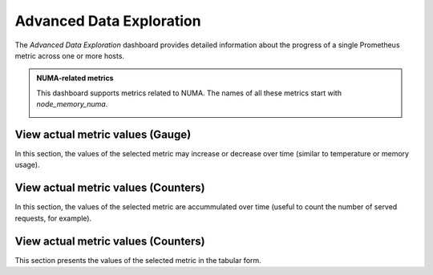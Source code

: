 .. _dashboard-advanced-data-exploration:

#########################
Advanced Data Exploration
#########################

The *Advanced Data Exploration* dashboard provides detailed information about
the progress of a single Prometheus metric across one or more hosts.

.. admonition:: NUMA-related metrics

   This dashboard supports
   metrics related to NUMA. The names of all these metrics start with
   *node_memory_numa*.

   .. image:: /_images/metrics-monitor.advanced-data-exploration.node-memory-numa.png


.. _dashboard-advanced-data-exploration.metric-value.view-as-gauge:
.. _metric-value.view-as-gauge:

*********************************
View actual metric values (Gauge)
*********************************

In this section, the values of the selected metric may increase or decrease over
time (similar to temperature or memory usage).

.. _dashboard-advanced-data-exploration.metric-value.view-as-counter:
.. _metric-value.view-as-counter:

************************************
View actual metric values (Counters)
************************************

In this section, the values of the selected metric are accummulated over time
(useful to count the number of served requests, for example).

.. _dashboard-advanced-data-exploration.metric-data-table:
.. _metric-data-table:

************************************
View actual metric values (Counters)
************************************

This section presents the values of the selected metric in the tabular form.

.. seealso::

   `Prometheus: Metric types <https://prometheus.io/docs/concepts/metric_types/>`__
